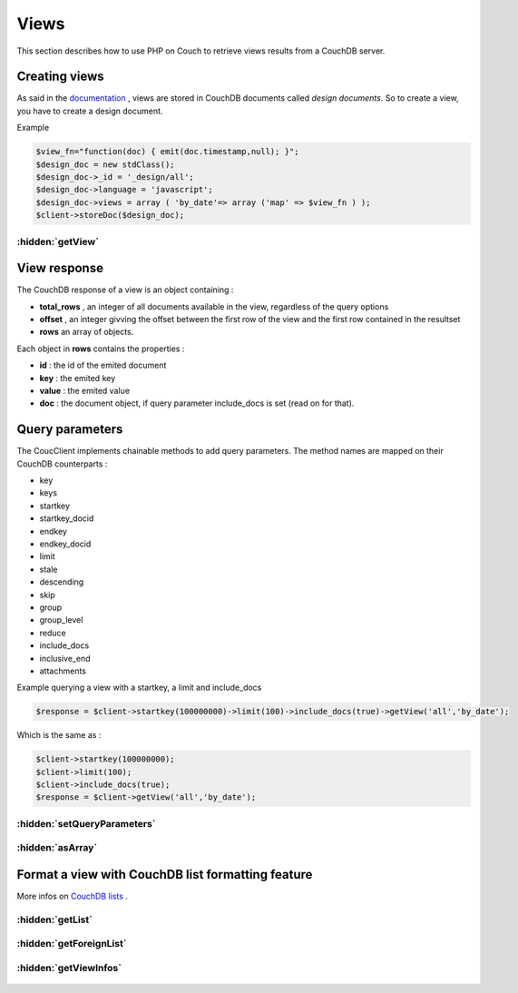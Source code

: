Views
*****

This section describes how to use PHP on Couch to retrieve views results from a CouchDB server.

Creating views
==============

As said in the `documentation <http://docs.couchdb.org/en/stable/api/ddoc/index.html/>`_ , views are stored in CouchDB documents called *design documents*. So to create a view, you have to create a design document.

Example

.. code-block:: php

    $view_fn="function(doc) { emit(doc.timestamp,null); }";
    $design_doc = new stdClass();
    $design_doc->_id = '_design/all';
    $design_doc->language = 'javascript';
    $design_doc->views = array ( 'by_date'=> array ('map' => $view_fn ) );
    $client->storeDoc($design_doc);

.. php:namespace:: PHPOnCouch

.. php:class:: CouchClient

:hidden:`getView`
"""""""""""""""""

    .. php:method:: getView($id, $name)

        The method **getView($id, $name)** sends back the CouchDB response of a view.

        :params string $id: is the design document id without '_design/'
        :params string $name: is the view name
        :returns: The view response object.

        Example :

        .. code-block:: php

            $result = $client->getView('all','by_date');

View response
=============

The CouchDB response of a view is an object containing :

* **total_rows** , an integer of all documents available in the view, regardless of the query options
* **offset** , an integer givving the offset between the first row of the view and the first row contained in the resultset
* **rows** an array of objects.

Each object in **rows** contains the properties :

* **id** : the id of the emited document
* **key** : the emited key
* **value** : the emited value
* **doc** : the document object, if query parameter include_docs is set (read on for that).

Query parameters
================

The CoucClient implements chainable methods to add query parameters. The method names are mapped on their CouchDB counterparts :

* key
* keys
* startkey
* startkey_docid
* endkey
* endkey_docid
* limit
* stale
* descending
* skip
* group
* group_level
* reduce
* include_docs
* inclusive_end
* attachments

Example querying a view with a startkey, a limit and include_docs

.. code-block:: php

    $response = $client->startkey(100000000)->limit(100)->include_docs(true)->getView('all','by_date');

Which is the same as :

.. code-block:: php

    $client->startkey(100000000);
    $client->limit(100);
    $client->include_docs(true);
    $response = $client->getView('all','by_date');

:hidden:`setQueryParameters`
""""""""""""""""""""""""""""

    .. php:method:: setQueryParameters($params)

        You also can set query parameters with a PHP array, using the **setQueryParameters** method :

        :params array $params: A associative array of parameters to set.

        Example:

        .. code-block:: php

            $opts = array ( "include_docs" => true, "limit" => 10, "descending" => true );
            $response = $client->setQueryParameters(opts)->getView("all","by_date");

:hidden:`asArray`
"""""""""""""""""

    .. php:method:: asArray()

        When converting a JSON object to PHP, we can choose the type of the value returned from a CouchClient query.

        Take for example the following JSON object :

        .. code-block:: json

            { "blog" : true, "comments" : { "title" : "cool" } }

        This can be converted into a PHP object :

        .. code-block:: php

            stdClass Object
            (
                [blog] => true
                [comments] => stdClass Object
                    (
                        [title] => "cool"
                    )
            )

        OR into a PHP array :

        .. code-block:: php

            Array
            (
                [blog] => true
                [comments] => Array
                    (
                        [title] => "cool"
                    )
            )

        Using the defaults, JSON objects are mapped to PHP objects. The **asArray()** method can be used to map JSON objects to PHP arrays.

        Example :

        .. code-block:: php

            $response = $client->startkey(100000000)->limit(100)->include_docs(true)->asArray()->getView('all','by_date');

Format a view with CouchDB list formatting feature
==================================================

More infos on `CouchDB lists <http://wiki.apache.org/couchdb/Formatting_with_Show_and_List)/>`_ .

:hidden:`getList`
"""""""""""""""""

    .. php:method:: getList($design_id, $name, $view_name, $additionnal_parameters = array())

        This method retrieve a view and then format it using the algorithm of the $name list.

        :params string $design_id: The id of the design document(without the _design part)
        :params string $name: The name of the formatting algorithm.
        :params string $view_name: The name of the view to use.
        :params array $additionnal_parameters: The additionnal parameters.

        Example :

        .. code-block:: php

            $response = $client->limit(100)->include_docs(true)->getList('all','html','by_date');
            // will run the view declared in _design/all and named *by_date*, and then
            // pass it through the list declared in _design/all and named *html*.

:hidden:`getForeignList`
""""""""""""""""""""""""

    .. php:method:: getForeignList($list_design_id, $name, $view_design_id, $view_name, $additionnal_parameters = array())

        Retrieve a view defined in the document *_design/$view_design_id* and then format it using the algorithm of the list defined in the design document *_design/$list_design_id*.

        :params string $list_design_id: The list design id
        :params string $view_design_id: The view design id
        :params array $additionnal_parameters: The additionnal parameters that can be passed.

        Example :

        .. code-block:: php

            $response = $client->limit(100)->getForeignList('display','html','posts','by_date');
            // will run the view declared in _design/posts and named *by_date*, and then
            // pass it through the list declared in _design/display and named *html*.


:hidden:`getViewInfos`
""""""""""""""""""""""

    .. php:method:: getViewInfos($design_id)

        More info on view informations `here <http://docs.couchdb.org/en/stable/api/ddoc/common.html#db-design-design-doc-info/>`_

        The method **getViewInfos($design_id)** sends back some useful informations about a particular design document.

        :params string $design_id: The id of the design document to use
        :returns stdClass:
            Returns an object with the following properties:

            - name: The design document name
            - view_index: `View index informations <http://docs.couchdb.org/en/stable/api/ddoc/common.html#view-index-information/>`_



        Example :

        .. code-block:: php

            $response = $client->getViewInfos("mydesigndoc");
